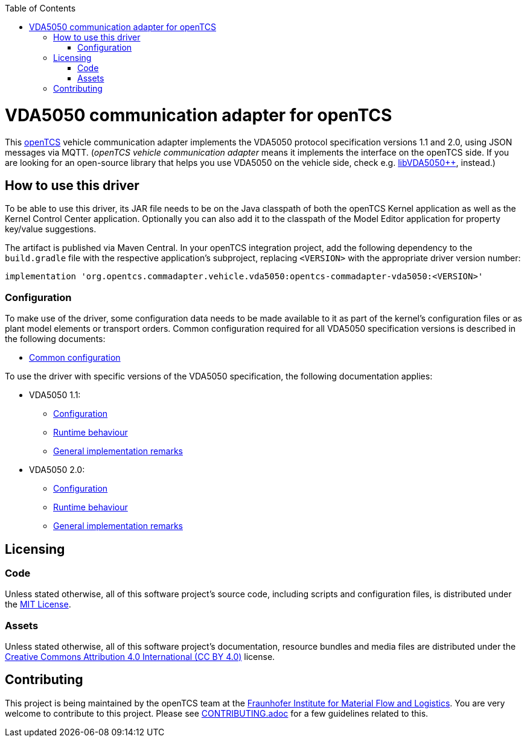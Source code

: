 :toc: macro
ifdef::env-github[]
:tip-caption: :bulb:
:note-caption: :information_source:
:important-caption: :heavy_exclamation_mark:
:caution-caption: :fire:
:warning-caption: :warning:
endif::[]

toc::[]

= VDA5050 communication adapter for openTCS

This https://www.opentcs.org/[openTCS] vehicle communication adapter implements the VDA5050 protocol specification versions 1.1 and 2.0, using JSON messages via MQTT.
(_openTCS vehicle communication adapter_ means it implements the interface on the openTCS side.
If you are looking for an open-source library that helps you use VDA5050 on the vehicle side, check e.g. https://git.openlogisticsfoundation.org/silicon-economy/libraries/vda5050/libvda5050pp[libVDA5050++], instead.)

== How to use this driver

To be able to use this driver, its JAR file needs to be on the Java classpath of both the openTCS Kernel application as well as the Kernel Control Center application.
Optionally you can also add it to the classpath of the Model Editor application for property key/value suggestions.

The artifact is published via Maven Central.
In your openTCS integration project, add the following dependency to the `build.gradle` file with the respective application's subproject, replacing `<VERSION>` with the appropriate driver version number:

[source,groovy]
----
implementation 'org.opentcs.commadapter.vehicle.vda5050:opentcs-commadapter-vda5050:<VERSION>'
----

=== Configuration

To make use of the driver, some configuration data needs to be made available to it as part of the kernel's configuration files or as plant model elements or transport orders.
Common configuration required for all VDA5050 specification versions is described in the following documents:

* link:./doc/configuration.adoc[Common configuration]

To use the driver with specific versions of the VDA5050 specification, the following documentation applies:

* VDA5050 1.1:
** link:./doc/v1.1/configuration.adoc[Configuration]
** link:./doc/v1.1/runtime-behaviour.adoc[Runtime behaviour]
** link:./doc/v1.1/remarks.adoc[General implementation remarks]
* VDA5050 2.0:
** link:./doc/v2.0/configuration.adoc[Configuration]
** link:./doc/v2.0/runtime-behaviour.adoc[Runtime behaviour]
** link:./doc/v2.0/remarks.adoc[General implementation remarks]

== Licensing

=== Code

Unless stated otherwise, all of this software project's source code, including scripts and configuration files, is distributed under the link:LICENSE.txt[MIT License].

=== Assets

Unless stated otherwise, all of this software project's documentation, resource bundles and media files are distributed under the link:LICENSE.assets.txt[Creative Commons Attribution 4.0 International (CC BY 4.0)] license.

== Contributing

This project is being maintained by the openTCS team at the https://www.iml.fraunhofer.de/[Fraunhofer Institute for Material Flow and Logistics].
You are very welcome to contribute to this project.
Please see link:./CONTRIBUTING.adoc[CONTRIBUTING.adoc] for a few guidelines related to this.
